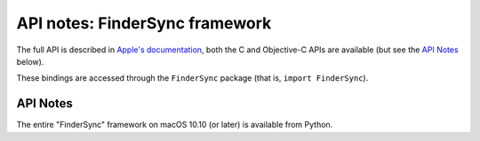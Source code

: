API notes: FinderSync framework
===============================

The full API is described in `Apple's documentation`__, both
the C and Objective-C APIs are available (but see the `API Notes`_ below).

.. __: https://developer.apple.com/documentation/findersync/?preferredLanguage=occ

These bindings are accessed through the ``FinderSync`` package (that is, ``import FinderSync``).


API Notes
---------

The entire "FinderSync" framework on macOS 10.10 (or later) is available from Python.
